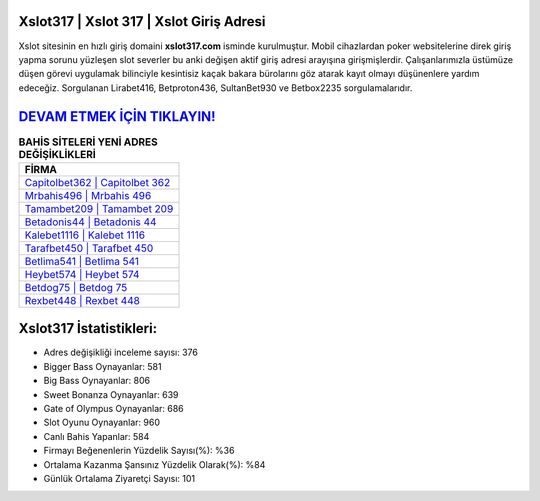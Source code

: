 ﻿Xslot317 | Xslot 317 | Xslot Giriş Adresi
===================================

.. image:: images/xslot-giris.jpg
   :width: 600
   
Xslot sitesinin en hızlı giriş domaini **xslot317.com** isminde kurulmuştur. Mobil cihazlardan poker websitelerine direk giriş yapma sorunu yüzleşen slot severler bu anki değişen aktif giriş adresi arayışına girişmişlerdir. Çalışanlarımızla üstümüze düşen görevi uygulamak bilinciyle kesintisiz kaçak bakara bürolarını göz atarak kayıt olmayı düşünenlere yardım edeceğiz. Sorgulanan Lirabet416, Betproton436, SultanBet930 ve Betbox2235 sorgulamalarıdır.

`DEVAM ETMEK İÇİN TIKLAYIN! <https://cutt.ly/QwVVg2Vk>`_
==============

.. list-table:: **BAHİS SİTELERİ YENİ ADRES DEĞİŞİKLİKLERİ**
   :widths: 100
   :header-rows: 1

   * - FİRMA
   * - `Capitolbet362 | Capitolbet 362 <capitolbet362-capitolbet-362-capitolbet-giris-adresi.html>`_
   * - `Mrbahis496 | Mrbahis 496 <mrbahis496-mrbahis-496-mrbahis-giris-adresi.html>`_
   * - `Tamambet209 | Tamambet 209 <tamambet209-tamambet-209-tamambet-giris-adresi.html>`_	 
   * - `Betadonis44 | Betadonis 44 <betadonis44-betadonis-44-betadonis-giris-adresi.html>`_	 
   * - `Kalebet1116 | Kalebet 1116 <kalebet1116-kalebet-1116-kalebet-giris-adresi.html>`_ 
   * - `Tarafbet450 | Tarafbet 450 <tarafbet450-tarafbet-450-tarafbet-giris-adresi.html>`_
   * - `Betlima541 | Betlima 541 <betlima541-betlima-541-betlima-giris-adresi.html>`_	 
   * - `Heybet574 | Heybet 574 <heybet574-heybet-574-heybet-giris-adresi.html>`_
   * - `Betdog75 | Betdog 75 <betdog75-betdog-75-betdog-giris-adresi.html>`_
   * - `Rexbet448 | Rexbet 448 <rexbet448-rexbet-448-rexbet-giris-adresi.html>`_
	 
Xslot317 İstatistikleri:
===================================	 
* Adres değişikliği inceleme sayısı: 376
* Bigger Bass Oynayanlar: 581
* Big Bass Oynayanlar: 806
* Sweet Bonanza Oynayanlar: 639
* Gate of Olympus Oynayanlar: 686
* Slot Oyunu Oynayanlar: 960
* Canlı Bahis Yapanlar: 584
* Firmayı Beğenenlerin Yüzdelik Sayısı(%): %36
* Ortalama Kazanma Şansınız Yüzdelik Olarak(%): %84
* Günlük Ortalama Ziyaretçi Sayısı: 101
